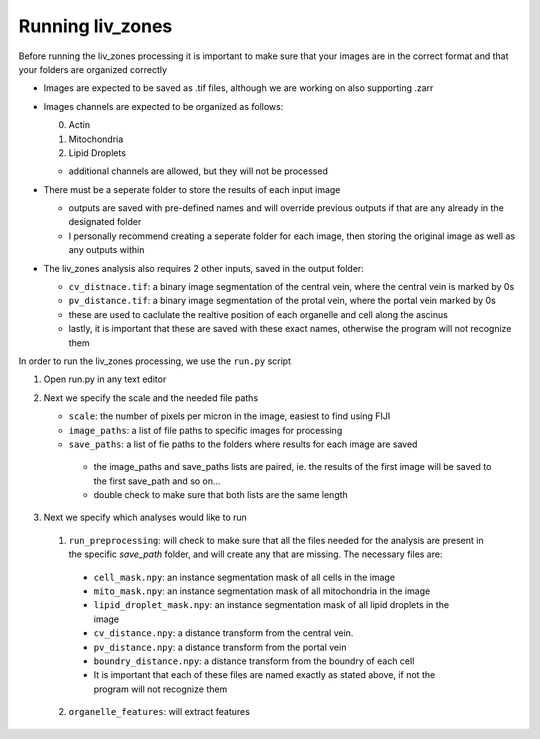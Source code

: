 Running liv_zones
=================

Before running the liv_zones processing it is important to make sure that your images are in the correct format 
and that your folders are organized correctly

* Images are expected to be saved as .tif files, although we are working on also supporting .zarr 

* Images channels are expected to be organized as follows:

  0. Actin

  1. Mitochondria

  2. Lipid Droplets
       
  * additional channels are allowed, but they will not be processed

* There must be a seperate folder to store the results of each input image

  * outputs are saved with pre-defined names and will override previous outputs if that are any already in 
    the designated folder
  * I personally recommend creating a seperate folder for each image, then storing the original image as well
    as any outputs within

* The liv_zones analysis also requires 2 other inputs, saved in the output folder:

  * ``cv_distnace.tif``: a binary image segmentation of the central vein, where the central vein is marked by 0s

  * ``pv_distance.tif``: a binary image segmentation of the protal vein, where the portal vein marked by 0s

  * these are used to caclulate the realtive position of each organelle and cell along the ascinus

  * lastly, it is important that these are saved with these exact names, otherwise the program will not recognize them


In order to run the liv_zones processing, we use the ``run.py`` script

1. Open run.py in any text editor

.. jupyter-execute::
  
   from liv_zones import preprocess as pre
   from liv_zones import organelle as org
   from liv_zones import cell as c


2. Next we specify the scale and the needed file paths

   * ``scale``: the number of pixels per micron in the image, easiest to find using FIJI

   * ``image_paths``: a list of file paths to specific images for processing

   * ``save_paths``: a list of fie paths to the folders where results for each image are saved

    * the image_paths and save_paths lists are paired, ie. the results of the first image will be saved to the first
      save_path and so on... 

    * double check to make sure that both lists are the same length


.. jupyter-execute::

    scale =  14.4024 # pixels per micron 
    image_file_paths = [ 'path/to/first/image.tif',
                         'path/to/second/image.tif'
                         ]

    save_file_paths = [ 'path/to/first/folder',
                        'path/to/second/folder',
                        ]

3. Next we specify which analyses would like to run
   
  1. ``run_preprocessing``: will check to make sure that all the files needed for the analysis are present in the specific `save_path` folder, and will create any that are missing. The necessary files are:

    * ``cell_mask.npy``: an instance segmentation mask of all cells in the image

    * ``mito_mask.npy``: an instance segmentation mask of all mitochondria in the image

    * ``lipid_droplet_mask.npy``: an instance segmentation mask of all lipid droplets in the image

    * ``cv_distance.npy``: a distance transform from the central vein.

    * ``pv_distance.npy``: a distance transform from the portal vein

    * ``boundry_distance.npy``: a distance transform from the boundry of each cell

    * It is important that each of these files are named exactly as stated above, if not the program will not recognize them

  2. ``organelle_features``: will extract features 

